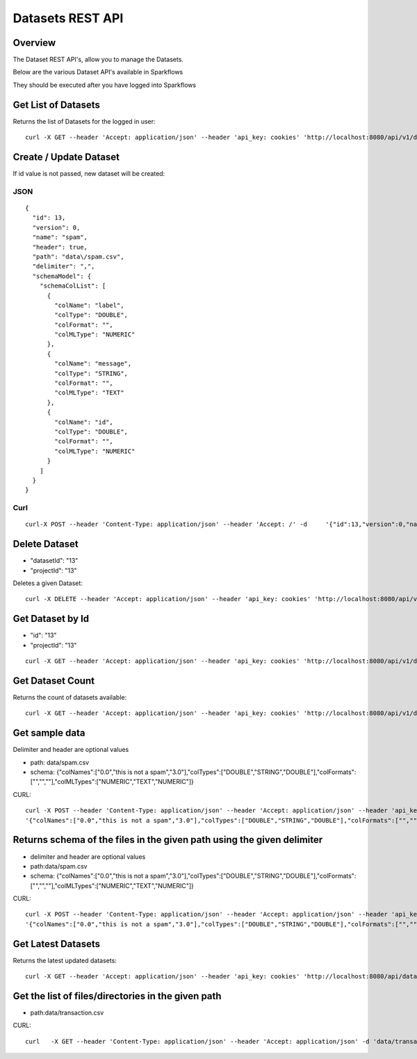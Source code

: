 Datasets REST API
=================

Overview
--------

The Dataset REST API's, allow you to manage the Datasets.

Below are the various Dataset API's available in Sparkflows

They should be executed after you have logged into Sparkflows
    
    
Get List of Datasets
--------------------

Returns the list of Datasets for the logged in user::

    curl -X GET --header 'Accept: application/json' --header 'api_key: cookies' 'http://localhost:8080/api/v1/datasets?sortPara=dsc&projectId=1'
         
         
Create / Update Dataset
-----------------------

If id value is not passed, new dataset will be created::

JSON
++++

::

    {
      "id": 13,
      "version": 0,
      "name": "spam",
      "header": true,
      "path": "data\/spam.csv",
      "delimiter": ",",
      "schemaModel": {
        "schemaColList": [
          {
            "colName": "label",
            "colType": "DOUBLE",
            "colFormat": "",
            "colMLType": "NUMERIC"
          },
          {
            "colName": "message",
            "colType": "STRING",
            "colFormat": "",
            "colMLType": "TEXT"
          },
          {
            "colName": "id",
            "colType": "DOUBLE",
            "colFormat": "",
            "colMLType": "NUMERIC"
          }
        ]
      }
    }


Curl
++++

::

    curl-X POST --header 'Content-Type: application/json' --header 'Accept: /' -d     '{"id":13,"version":0,"name":"spam","header":true,"path":"data/spam.csv","delimiter":",","schemaModel":{"schemaColList":[{"colName":"label","colType":"DOUBLE","colFormat":"","colMLType":"NUMERIC"},{"colName":"message","colType":"STRING","colFormat":"","colMLType":"TEXT"},{"colName":"id","colType":"DOUBLE","colFormat":"","colMLType":"NUMERIC"}]}}' localhost:8080/dataset/save -b /tmp/cookies.txt
       
       
Delete Dataset
--------------------
* "datasetId": "13"
* "projectId": "13"
::

Deletes a given Dataset::

    curl -X DELETE --header 'Accept: application/json' --header 'api_key: cookies' 'http://localhost:8080/api/v1/datasets/1?projectId=1'
    
Get Dataset by Id
-----------------

* "id": "13"
* "projectId": "13"

::

        curl -X GET --header 'Accept: application/json' --header 'api_key: cookies' 'http://localhost:8080/api/v1/datasets/13?projectId=1'
         
         
Get  Dataset Count
------------------

Returns the count of datasets available::

    curl -X GET --header 'Accept: application/json' --header 'api_key: cookies' 'http://localhost:8080/api/v1/datasets/count'
         

Get sample data
------------------ 

Delimiter and header are optional values

* path: data/spam.csv
* schema: {"colNames":["0.0","this is not a spam","3.0"],"colTypes":["DOUBLE","STRING","DOUBLE"],"colFormats":["","",""],"colMLTypes":["NUMERIC","TEXT","NUMERIC"]}

CURL::

    curl -X POST --header 'Content-Type: application/json' --header 'Accept: application/json' --header 'api_key: cookies' -d
    '{"colNames":["0.0","this is not a spam","3.0"],"colTypes":["DOUBLE","STRING","DOUBLE"],"colFormats":["","",""],"colMLTypes":["NUMERIC","TEXT","NUMERIC"]}' http://localhost:8080/api/v1/datasets/sample-data


Returns schema of the files in the given path using the given delimiter
-----------------------------------------------

* delimiter and header are optional values
* path:data/spam.csv
* schema: {"colNames":["0.0","this is not a spam","3.0"],"colTypes":["DOUBLE","STRING","DOUBLE"],"colFormats":["","",""],"colMLTypes":["NUMERIC","TEXT","NUMERIC"]}


CURL::

    curl -X POST --header 'Content-Type: application/json' --header 'Accept: application/json' --header 'api_key: cookies' -d 
    '{"colNames":["0.0","this is not a spam","3.0"],"colTypes":["DOUBLE","STRING","DOUBLE"],"colFormats":["","",""],"colMLTypes":["NUMERIC","TEXT","NUMERIC"]}' http://localhost:8080/api/v1/datasets/schema
         
         
Get  Latest Datasets
-------------------- 

Returns the latest updated datasets::

    curl -X GET --header 'Accept: application/json' --header 'api_key: cookies' 'http://localhost:8080/api/datasets/latest'
    
         
         
Get the list of files/directories in the given path
--------------------------------------------------- 

* path:data/transaction.csv
  
CURL::

    curl   -X GET --header 'Content-Type: application/json' --header 'Accept: application/json' -d 'data/transaction.csv' 'http://localhost:8080/filesInPathJSON -b /tmp/cookies.txt'
    
    

            
         
